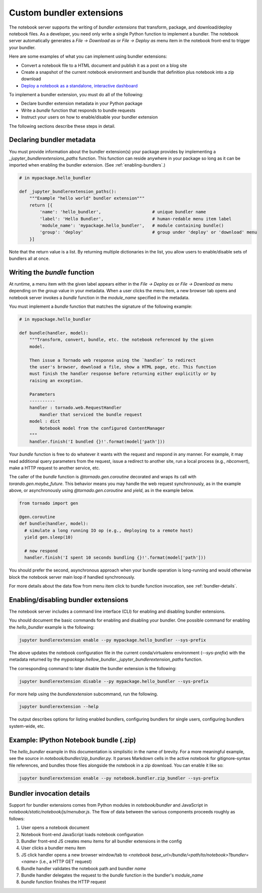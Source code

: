 Custom bundler extensions
=========================

The notebook server supports the writing of *bundler extensions* that transform, package, and download/deploy notebook files. As a developer, you need only write a single Python function to implement a bundler. The notebook server automatically generates a *File -> Download as* or *File -> Deploy as* menu item in the notebook front-end to trigger your bundler. 

Here are some examples of what you can implement using bundler extensions:

* Convert a notebook file to a HTML document and publish it as a post on a blog site
* Create a snapshot of the current notebook environment and bundle that definition plus notebook into a zip download
* `Deploy a notebook as a standalone, interactive dashboard <https://github.com/jupyter-incubator/dashboards_bundlers>`_

To implement a bundler extension, you must do all of the following:

* Declare bundler extension metadata in your Python package
* Write a `bundle` function that responds to bundle requests
* Instruct your users on how to enable/disable your bundler extension

The following sections describe these steps in detail.

Declaring bundler metadata
--------------------------

You must provide information about the bundler extension(s) your package provides by implementing a `_jupyter_bundlerextensions_paths` function. This function can reside anywhere in your package so long as it can be imported when enabling the bundler extension. (See :ref:`enabling-bundlers`.)

.. code:: python

    # in mypackage.hello_bundler

    def _jupyter_bundlerextension_paths():
        """Example "hello world" bundler extension"""
        return [{
            'name': 'hello_bundler',                    # unique bundler name
            'label': 'Hello Bundler',                   # human-redable menu item label
            'module_name': 'mypackage.hello_bundler',   # module containing bundle()
            'group': 'deploy'                           # group under 'deploy' or 'download' menu
        }]
        
Note that the return value is a list. By returning multiple dictionaries in the list, you allow users to enable/disable sets of bundlers all at once.

Writing the `bundle` function
-----------------------------

At runtime, a menu item with the given label appears either in the *File ->  Deploy as* or *File -> Download as* menu depending on the `group` value in your metadata. When a user clicks the menu item, a new browser tab opens and notebook server invokes a `bundle` function in the `module_name` specified in the metadata.

You must implement a `bundle` function that matches the signature of the following example:

.. code:: python

    # in mypackage.hello_bundler

    def bundle(handler, model):
        """Transform, convert, bundle, etc. the notebook referenced by the given
        model. 
        
        Then issue a Tornado web response using the `handler` to redirect 
        the user's browser, download a file, show a HTML page, etc. This function 
        must finish the handler response before returning either explicitly or by 
        raising an exception.
        
        Parameters
        ----------
        handler : tornado.web.RequestHandler
            Handler that serviced the bundle request
        model : dict
            Notebook model from the configured ContentManager
        """
        handler.finish('I bundled {}!'.format(model['path']))
        
Your `bundle` function is free to do whatever it wants with the request and respond in any manner. For example, it may read additional query parameters from the request, issue a redirect to another site, run a local process (e.g., `nbconvert`), make a HTTP request to another service, etc.

The caller of the `bundle` function is `@tornado.gen.coroutine` decorated and wraps its call with `torando.gen.maybe_future`. This behavior means you may handle the web request synchronously, as in the example above, or asynchronously using `@tornado.gen.coroutine` and `yield`, as in the example below.

.. code:: python

    from tornado import gen

    @gen.coroutine
    def bundle(handler, model):
      # simulate a long running IO op (e.g., deploying to a remote host)
      yield gen.sleep(10)

      # now respond
      handler.finish('I spent 10 seconds bundling {}!'.format(model['path']))

You should prefer the second, asynchronous approach when your bundle operation is long-running and would otherwise block the notebook server main loop if handled synchronously.

For more details about the data flow from menu item click to bundle function invocation, see :ref:`bundler-details`.

.. _enabling-bundlers:

Enabling/disabling bundler extensions
-------------------------------------

The notebook server includes a command line interface (CLI) for enabling and disabling bundler extensions.

You should document the basic commands for enabling and disabling your bundler. One possible command for enabling the `hello_bundler` example is the following:

.. code:: bash

    jupyter bundlerextension enable --py mypackage.hello_bundler --sys-prefix
    
The above updates the notebook configuration file in the current conda/virtualenv environment (`--sys-prefix`) with the metadata returned by the `mypackage.hellow_bundler._jupyter_bundlerextension_paths` function.

The corresponding command to later disable the bundler extension is the following:

.. code:: bash

    jupyter bundlerextension disable --py mypackage.hello_bundler --sys-prefix

For more help using the `bundlerextension` subcommand, run the following.

.. code:: bash

    jupyter bundlerextension --help
    
The output describes options for listing enabled bundlers, configuring bundlers for single users, configuring bundlers system-wide, etc.

Example: IPython Notebook bundle (.zip)
---------------------------------------

The `hello_bundler` example in this documentation is simplisitic in the name of brevity. For a more meaningful example, see the source in `notebook/bundler/zip_bundler.py`. It parses Markdown cells in the active notebook for gitignore-syntax file references, and bundles those files alongside the notebook in a zip download. You can enable it like so:

.. code:: bash

    jupyter bundlerextension enable --py notebook.bundler.zip_bundler --sys-prefix

.. _bundler-details:

Bundler invocation details
--------------------------

Support for bundler extensions comes from Python modules in `notebook/bundler` and JavaScript in `notebook/static/notebook/js/menubar.js`. The flow of data between the various components proceeds roughly as follows:

1. User opens a notebook document
2. Notebook front-end JavaScript loads notebook configuration
3. Bundler front-end JS creates menu items for all bundler extensions in the config
4. User clicks a bundler menu item
5. JS click handler opens a new browser window/tab to `<notebook base_url>/bundle/<path/to/notebook>?bundler=<name>` (i.e., a HTTP GET request)
6. Bundle handler validates the notebook path and bundler `name`
7. Bundle handler delegates the request to the `bundle` function in the bundler's `module_name`
8. `bundle` function finishes the HTTP request